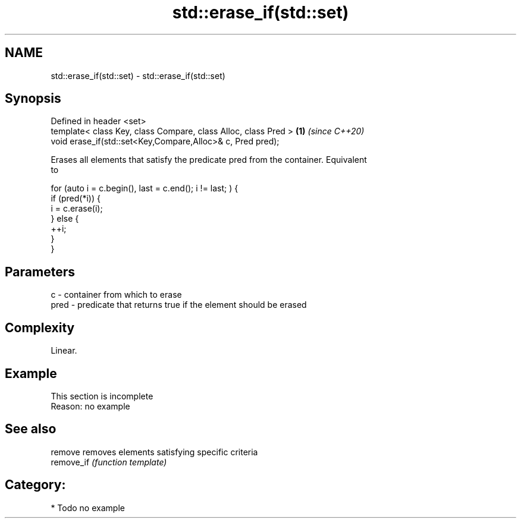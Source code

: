 .TH std::erase_if(std::set) 3 "2020.11.17" "http://cppreference.com" "C++ Standard Libary"
.SH NAME
std::erase_if(std::set) \- std::erase_if(std::set)

.SH Synopsis
   Defined in header <set>
   template< class Key, class Compare, class Alloc, class Pred > \fB(1)\fP \fI(since C++20)\fP
   void erase_if(std::set<Key,Compare,Alloc>& c, Pred pred);

   Erases all elements that satisfy the predicate pred from the container. Equivalent
   to

 for (auto i = c.begin(), last = c.end(); i != last; ) {
   if (pred(*i)) {
     i = c.erase(i);
   } else {
     ++i;
   }
 }

.SH Parameters

   c    - container from which to erase
   pred - predicate that returns true if the element should be erased

.SH Complexity

   Linear.

.SH Example

    This section is incomplete
    Reason: no example

.SH See also

   remove    removes elements satisfying specific criteria
   remove_if \fI(function template)\fP 

.SH Category:

     * Todo no example
